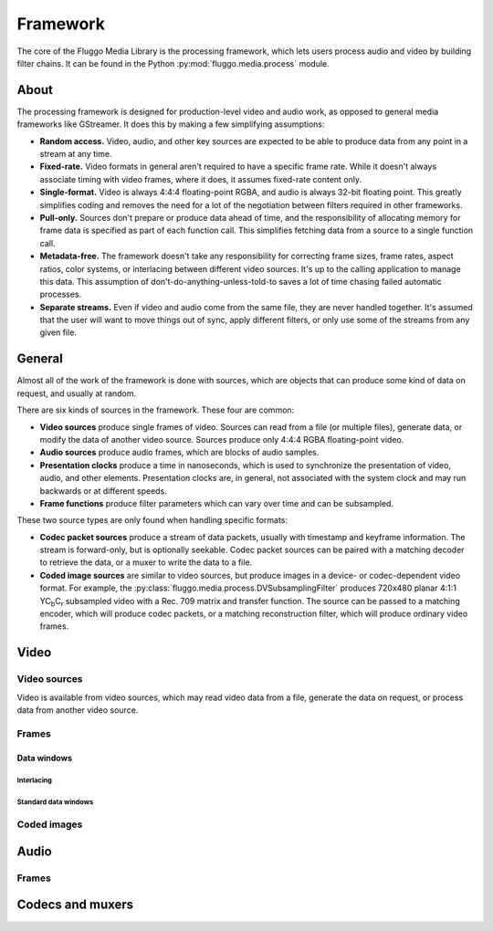 .. highlight: python
.. _framework:

*********
Framework
*********

The core of the Fluggo Media Library is the processing framework, which lets
users process audio and video by building filter chains. It can be
found in the Python :py:mod:`fluggo.media.process` module.

About
=====

The processing framework is designed for production-level video and audio work,
as opposed to general media frameworks like GStreamer. It does this by making
a few simplifying assumptions:

* **Random access.** Video, audio, and other key sources are expected to be able
  to produce data from any point in a stream at any time.

* **Fixed-rate.** Video formats in general aren't required to have a specific
  frame rate. While it doesn't always associate timing with video frames, where
  it does, it assumes fixed-rate content only.

* **Single-format.** Video is always 4:4:4 floating-point RGBA, and audio is always
  32-bit floating point. This greatly simplifies coding and removes the need for
  a lot of the negotiation between filters required in other frameworks.

* **Pull-only.** Sources don't prepare or produce data ahead of time, and the
  responsibility of allocating memory for frame data is specified as part of
  each function call. This simplifies fetching data from a source to a single
  function call.

* **Metadata-free.** The framework doesn't take any responsibility for
  correcting frame sizes, frame rates, aspect ratios, color systems, or
  interlacing between different video sources. It's up to the calling
  application to manage this data. This assumption of don't-do-anything-unless-told-to
  saves a lot of time chasing failed automatic processes.

* **Separate streams.** Even if video and audio come from the same file, they
  are never handled together. It's assumed that the user will want to move
  things out of sync, apply different filters, or only use some of the streams
  from any given file.

General
=======

Almost all of the work of the framework is done with sources, which are objects
that can produce some kind of data on request, and usually at random.

There are six kinds of sources in the framework. These four are common:

* **Video sources** produce single frames of video. Sources can read from a file
  (or multiple files), generate data, or modify the data of another video
  source. Sources produce only 4:4:4 RGBA floating-point video.

* **Audio sources** produce audio frames, which are blocks of audio samples.

* **Presentation clocks** produce a time in nanoseconds, which is used to
  synchronize the presentation of video, audio, and other elements. Presentation
  clocks are, in general, not associated with the system clock and may run
  backwards or at different speeds.

* **Frame functions** produce filter parameters which can vary over time and can
  be subsampled.

These two source types are only found when handling specific formats:

* **Codec packet sources** produce a stream of data packets, usually with
  timestamp and keyframe information. The stream is forward-only, but is optionally
  seekable. Codec packet sources can be paired with a matching decoder to
  retrieve the data, or a muxer to write the data to a file.

* **Coded image sources** are similar to video sources, but produce images in a
  device- or codec-dependent video format. For example, the :py:class:`fluggo.media.process.DVSubsamplingFilter`
  produces 720x480 planar 4:1:1 YC\ :sub:`b`\ C\ :sub:`r` subsampled video with a Rec.
  709 matrix and transfer function. The source can be passed to a matching encoder,
  which will produce codec packets, or a matching reconstruction filter, which
  will produce ordinary video frames.

Video
=====

Video sources
-------------

Video is available from video sources, which may read video data from a file,
generate the data on request, or process data from another video source.

.. digraph:: foo

    rankdir="LR";
    node [shape=box]; src1 [label="Video source"]; clock [label="Presentation clock"]; widget1 [label="Qt VideoWidget"];
    { rank=same; clock; widget1; }

    src1 -> widget1; clock->widget1 [constraint=false];

.. digraph:: foo2

    rankdir="LR";
    node [shape=box]; src1 [label="Video source 1"]; src2 [label="Video source 2"];
    filter [label="Filter"];
    clock [label="Presentation clock"]; widget1 [label="Qt VideoWidget 1"]; widget2 [label="Qt VideoWidget 2"];
    { rank=sink; clock; widget1; widget2; }
    { rank=source; src1; src2; }

    src1 -> widget1; src2->filter->widget2; clock->widget1 [constraint=false]; widget2->clock [constraint=false, dir=back];

Frames
------

Data windows
^^^^^^^^^^^^

Interlacing
"""""""""""

Standard data windows
"""""""""""""""""""""

Coded images
------------

Audio
=====

Frames
------

Codecs and muxers
=================

